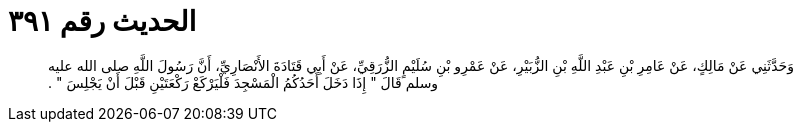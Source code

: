 
= الحديث رقم ٣٩١

[quote.hadith]
وَحَدَّثَنِي عَنْ مَالِكٍ، عَنْ عَامِرِ بْنِ عَبْدِ اللَّهِ بْنِ الزُّبَيْرِ، عَنْ عَمْرِو بْنِ سُلَيْمٍ الزُّرَقِيِّ، عَنْ أَبِي قَتَادَةَ الأَنْصَارِيِّ، أَنَّ رَسُولَ اللَّهِ صلى الله عليه وسلم قَالَ ‏"‏ إِذَا دَخَلَ أَحَدُكُمُ الْمَسْجِدَ فَلْيَرْكَعْ رَكْعَتَيْنِ قَبْلَ أَنْ يَجْلِسَ ‏"‏ ‏.‏